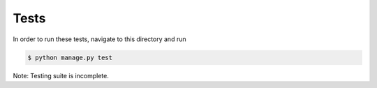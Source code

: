Tests
=====

In order to run these tests, navigate to this directory and run

.. code-block:: 

    $ python manage.py test

Note: Testing suite is incomplete.